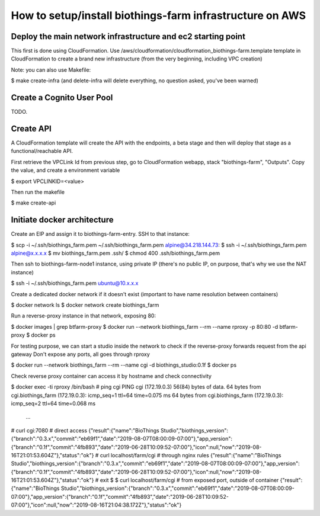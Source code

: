 How to setup/install biothings-farm infrastructure on AWS
#########################################################

Deploy the main network infrastructure and ec2 starting point
-------------------------------------------------------------
This first is done using CloudFormation. Use /aws/cloudformation/cloudformation_biothings-farm.template
template in CloudFormation to create a brand new infrastructure (from the very beginning,
including VPC creation)

Note: you can also use Makefile:

$ make create-infra
(and delete-infra will delete everything, no question asked, you've been warned)


Create a Cognito User Pool
--------------------------
TODO.


Create API
----------
A CloudFormation template will create the API with the endpoints, a beta stage and then will deploy that stage
as a functional/reachable API.

First retrieve the VPCLink Id from previous step, go to CloudFormation webapp, stack "biothings-farm", "Outputs". Copy the value,
and create a environment variable

$ export VPCLINKID=<value>

Then run the makefile

$ make create-api



Initiate docker architecture
----------------------------
Create an EIP and assign it to biothings-farm-entry. SSH to that instance:

$ scp -i ~/.ssh/biothings_farm.pem ~/.ssh/biothings_farm.pem alpine@34.218.144.73:
$ ssh -i ~/.ssh/biothings_farm.pem alpine@x.x.x.x
$ mv biothings_farm.pem .ssh/
$ chmod 400 .ssh/biothings_farm.pem

Then ssh to biothings-farm-node1 instance, using private IP (there's no public IP, on purpose, that's why we use the NAT instance)

$ ssh -i ~/.ssh/biothings_farm.pem ubuntu@10.x.x.x

Create a dedicated docker network if it doesn't exist (important to have name resolution between containers)

$ docker network ls
$ docker network create biothings_farm

Run a reverse-proxy instance in that network, exposing 80:

$ docker images | grep btfarm-proxy
$ docker run --network biothings_farm --rm --name rproxy -p 80:80 -d btfarm-proxy
$ docker ps

For testing purpose, we can start a studio inside the network to check if the reverse-proxy forwards request from the api gateway
Don't expose any ports, all goes through rproxy

$ docker run --network biothings_farm --rm --name cgi -d biothings_studio:0.1f
$ docker ps

Check reverse proxy container can access it by hostname and check connectivity

$ docker exec -ti rproxy /bin/bash
# ping cgi
PING cgi (172.19.0.3) 56(84) bytes of data.
64 bytes from cgi.biothings_farm (172.19.0.3): icmp_seq=1 ttl=64 time=0.075 ms
64 bytes from cgi.biothings_farm (172.19.0.3): icmp_seq=2 ttl=64 time=0.068 ms
 ...

# curl cgi:7080 # direct access
{"result":{"name":"BioThings Studio","biothings_version":{"branch":"0.3.x","commit":"eb69f1","date":"2019-08-07T08:00:09-07:00"},"app_version":{"branch":"0.1f","commit":"4fb893","date":"2019-06-28T10:09:52-07:00"},"icon":null,"now":"2019-08-16T21:01:53.604Z"},"status":"ok"}
# curl localhost/farm/cgi # through nginx rules
{"result":{"name":"BioThings Studio","biothings_version":{"branch":"0.3.x","commit":"eb69f1","date":"2019-08-07T08:00:09-07:00"},"app_version":{"branch":"0.1f","commit":"4fb893","date":"2019-06-28T10:09:52-07:00"},"icon":null,"now":"2019-08-16T21:01:53.604Z"},"status":"ok"}
# exit
$ $ curl localhost/farm/cgi # from exposed port, outside of container
{"result":{"name":"BioThings Studio","biothings_version":{"branch":"0.3.x","commit":"eb69f1","date":"2019-08-07T08:00:09-07:00"},"app_version":{"branch":"0.1f","commit":"4fb893","date":"2019-06-28T10:09:52-07:00"},"icon":null,"now":"2019-08-16T21:04:38.172Z"},"status":"ok"}


